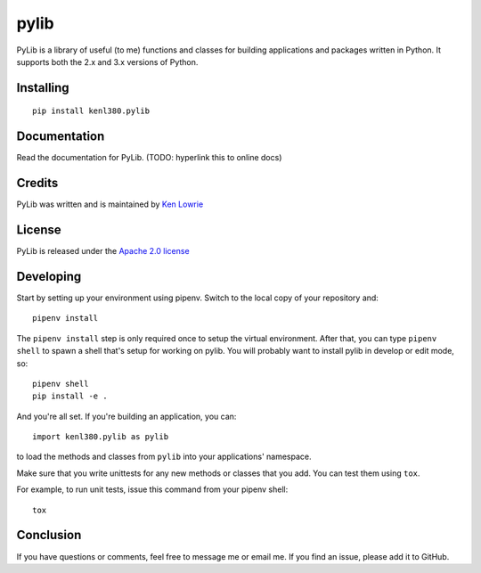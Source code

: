pylib
=====

.. image:: https://travis-ci.org/kenlowrie/pylib.svg?branch=add%2Fdocs_and_unittests
    :target: https://travis-ci.org/kenlowrie/pylib

PyLib is a library of useful (to me) functions and classes for building
applications and packages written in Python. It supports both the 2.x and 3.x
versions of Python.

Installing
^^^^^^^^^^

::

    pip install kenl380.pylib

Documentation
^^^^^^^^^^^^^

Read the documentation for PyLib. (TODO: hyperlink this to online docs)

Credits
^^^^^^^

PyLib was written and is maintained by 
`Ken Lowrie <https://github.com/kenlowrie>`__

License
^^^^^^^

PyLib is released under the 
`Apache 2.0 license <https://opensource.org/licenses/Apache-2.0>`__


Developing
^^^^^^^^^^

Start by setting up your environment using pipenv. Switch to the local
copy of your repository and:

::

    pipenv install

The ``pipenv install`` step is only required once to setup the virtual
environment. After that, you can type ``pipenv shell`` to spawn a shell
that's setup for working on pylib. You will probably want to install
pylib in develop or edit mode, so:

::

    pipenv shell
    pip install -e .

And you're all set. If you're building an application, you can:

::

    import kenl380.pylib as pylib

to load the methods and classes from ``pylib`` into your applications'
namespace.

Make sure that you write unittests for any new methods or classes that you
add. You can test them using ``tox``.

For example, to run unit tests, issue this command from your pipenv shell:

::

    tox

Conclusion
^^^^^^^^^^

If you have questions or comments, feel free to message me or email me. If
you find an issue, please add it to GitHub.
